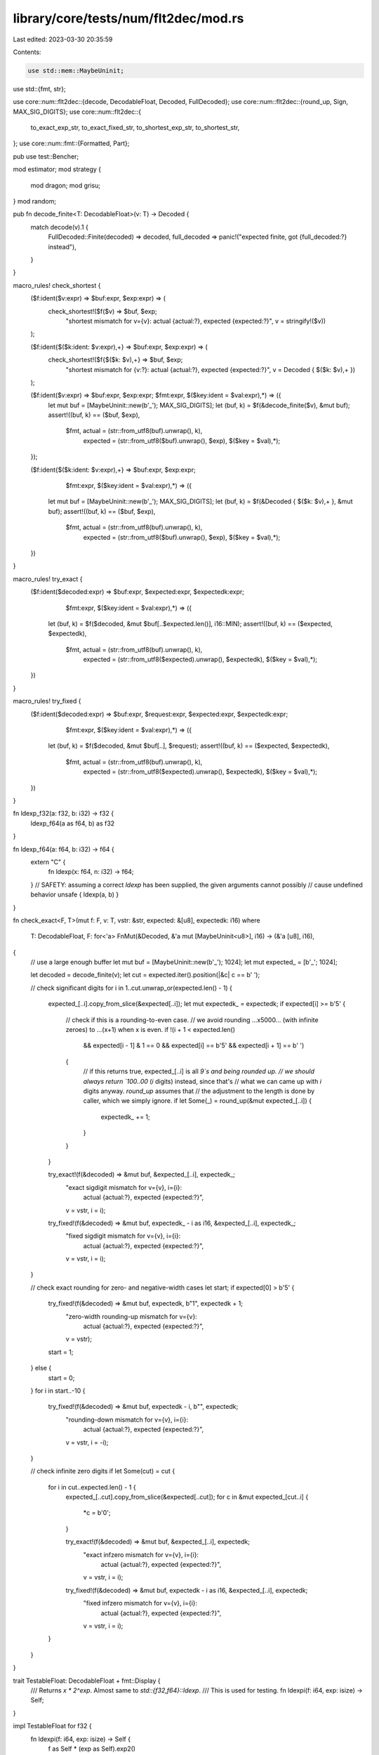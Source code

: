 library/core/tests/num/flt2dec/mod.rs
=====================================

Last edited: 2023-03-30 20:35:59

Contents:

.. code-block:: rs

    use std::mem::MaybeUninit;
use std::{fmt, str};

use core::num::flt2dec::{decode, DecodableFloat, Decoded, FullDecoded};
use core::num::flt2dec::{round_up, Sign, MAX_SIG_DIGITS};
use core::num::flt2dec::{
    to_exact_exp_str, to_exact_fixed_str, to_shortest_exp_str, to_shortest_str,
};
use core::num::fmt::{Formatted, Part};

pub use test::Bencher;

mod estimator;
mod strategy {
    mod dragon;
    mod grisu;
}
mod random;

pub fn decode_finite<T: DecodableFloat>(v: T) -> Decoded {
    match decode(v).1 {
        FullDecoded::Finite(decoded) => decoded,
        full_decoded => panic!("expected finite, got {full_decoded:?} instead"),
    }
}

macro_rules! check_shortest {
    ($f:ident($v:expr) => $buf:expr, $exp:expr) => (
        check_shortest!($f($v) => $buf, $exp;
                        "shortest mismatch for v={v}: actual {actual:?}, expected {expected:?}",
                        v = stringify!($v))
    );

    ($f:ident{$($k:ident: $v:expr),+} => $buf:expr, $exp:expr) => (
        check_shortest!($f{$($k: $v),+} => $buf, $exp;
                        "shortest mismatch for {v:?}: actual {actual:?}, expected {expected:?}",
                        v = Decoded { $($k: $v),+ })
    );

    ($f:ident($v:expr) => $buf:expr, $exp:expr; $fmt:expr, $($key:ident = $val:expr),*) => ({
        let mut buf = [MaybeUninit::new(b'_'); MAX_SIG_DIGITS];
        let (buf, k) = $f(&decode_finite($v), &mut buf);
        assert!((buf, k) == ($buf, $exp),
                $fmt, actual = (str::from_utf8(buf).unwrap(), k),
                      expected = (str::from_utf8($buf).unwrap(), $exp),
                      $($key = $val),*);
    });

    ($f:ident{$($k:ident: $v:expr),+} => $buf:expr, $exp:expr;
                                         $fmt:expr, $($key:ident = $val:expr),*) => ({
        let mut buf = [MaybeUninit::new(b'_'); MAX_SIG_DIGITS];
        let (buf, k) = $f(&Decoded { $($k: $v),+ }, &mut buf);
        assert!((buf, k) == ($buf, $exp),
                $fmt, actual = (str::from_utf8(buf).unwrap(), k),
                      expected = (str::from_utf8($buf).unwrap(), $exp),
                      $($key = $val),*);
    })
}

macro_rules! try_exact {
    ($f:ident($decoded:expr) => $buf:expr, $expected:expr, $expectedk:expr;
                                $fmt:expr, $($key:ident = $val:expr),*) => ({
        let (buf, k) = $f($decoded, &mut $buf[..$expected.len()], i16::MIN);
        assert!((buf, k) == ($expected, $expectedk),
                $fmt, actual = (str::from_utf8(buf).unwrap(), k),
                      expected = (str::from_utf8($expected).unwrap(), $expectedk),
                      $($key = $val),*);
    })
}

macro_rules! try_fixed {
    ($f:ident($decoded:expr) => $buf:expr, $request:expr, $expected:expr, $expectedk:expr;
                                $fmt:expr, $($key:ident = $val:expr),*) => ({
        let (buf, k) = $f($decoded, &mut $buf[..], $request);
        assert!((buf, k) == ($expected, $expectedk),
                $fmt, actual = (str::from_utf8(buf).unwrap(), k),
                      expected = (str::from_utf8($expected).unwrap(), $expectedk),
                      $($key = $val),*);
    })
}

fn ldexp_f32(a: f32, b: i32) -> f32 {
    ldexp_f64(a as f64, b) as f32
}

fn ldexp_f64(a: f64, b: i32) -> f64 {
    extern "C" {
        fn ldexp(x: f64, n: i32) -> f64;
    }
    // SAFETY: assuming a correct `ldexp` has been supplied, the given arguments cannot possibly
    // cause undefined behavior
    unsafe { ldexp(a, b) }
}

fn check_exact<F, T>(mut f: F, v: T, vstr: &str, expected: &[u8], expectedk: i16)
where
    T: DecodableFloat,
    F: for<'a> FnMut(&Decoded, &'a mut [MaybeUninit<u8>], i16) -> (&'a [u8], i16),
{
    // use a large enough buffer
    let mut buf = [MaybeUninit::new(b'_'); 1024];
    let mut expected_ = [b'_'; 1024];

    let decoded = decode_finite(v);
    let cut = expected.iter().position(|&c| c == b' ');

    // check significant digits
    for i in 1..cut.unwrap_or(expected.len() - 1) {
        expected_[..i].copy_from_slice(&expected[..i]);
        let mut expectedk_ = expectedk;
        if expected[i] >= b'5' {
            // check if this is a rounding-to-even case.
            // we avoid rounding ...x5000... (with infinite zeroes) to ...(x+1) when x is even.
            if !(i + 1 < expected.len()
                && expected[i - 1] & 1 == 0
                && expected[i] == b'5'
                && expected[i + 1] == b' ')
            {
                // if this returns true, expected_[..i] is all `9`s and being rounded up.
                // we should always return `100..00` (`i` digits) instead, since that's
                // what we can came up with `i` digits anyway. `round_up` assumes that
                // the adjustment to the length is done by caller, which we simply ignore.
                if let Some(_) = round_up(&mut expected_[..i]) {
                    expectedk_ += 1;
                }
            }
        }

        try_exact!(f(&decoded) => &mut buf, &expected_[..i], expectedk_;
                   "exact sigdigit mismatch for v={v}, i={i}: \
                    actual {actual:?}, expected {expected:?}",
                   v = vstr, i = i);
        try_fixed!(f(&decoded) => &mut buf, expectedk_ - i as i16, &expected_[..i], expectedk_;
                   "fixed sigdigit mismatch for v={v}, i={i}: \
                    actual {actual:?}, expected {expected:?}",
                   v = vstr, i = i);
    }

    // check exact rounding for zero- and negative-width cases
    let start;
    if expected[0] > b'5' {
        try_fixed!(f(&decoded) => &mut buf, expectedk, b"1", expectedk + 1;
                   "zero-width rounding-up mismatch for v={v}: \
                    actual {actual:?}, expected {expected:?}",
                   v = vstr);
        start = 1;
    } else {
        start = 0;
    }
    for i in start..-10 {
        try_fixed!(f(&decoded) => &mut buf, expectedk - i, b"", expectedk;
                   "rounding-down mismatch for v={v}, i={i}: \
                    actual {actual:?}, expected {expected:?}",
                   v = vstr, i = -i);
    }

    // check infinite zero digits
    if let Some(cut) = cut {
        for i in cut..expected.len() - 1 {
            expected_[..cut].copy_from_slice(&expected[..cut]);
            for c in &mut expected_[cut..i] {
                *c = b'0';
            }

            try_exact!(f(&decoded) => &mut buf, &expected_[..i], expectedk;
                       "exact infzero mismatch for v={v}, i={i}: \
                        actual {actual:?}, expected {expected:?}",
                       v = vstr, i = i);
            try_fixed!(f(&decoded) => &mut buf, expectedk - i as i16, &expected_[..i], expectedk;
                       "fixed infzero mismatch for v={v}, i={i}: \
                        actual {actual:?}, expected {expected:?}",
                       v = vstr, i = i);
        }
    }
}

trait TestableFloat: DecodableFloat + fmt::Display {
    /// Returns `x * 2^exp`. Almost same to `std::{f32,f64}::ldexp`.
    /// This is used for testing.
    fn ldexpi(f: i64, exp: isize) -> Self;
}

impl TestableFloat for f32 {
    fn ldexpi(f: i64, exp: isize) -> Self {
        f as Self * (exp as Self).exp2()
    }
}

impl TestableFloat for f64 {
    fn ldexpi(f: i64, exp: isize) -> Self {
        f as Self * (exp as Self).exp2()
    }
}

fn check_exact_one<F, T>(mut f: F, x: i64, e: isize, tstr: &str, expected: &[u8], expectedk: i16)
where
    T: TestableFloat,
    F: for<'a> FnMut(&Decoded, &'a mut [MaybeUninit<u8>], i16) -> (&'a [u8], i16),
{
    // use a large enough buffer
    let mut buf = [MaybeUninit::new(b'_'); 1024];
    let v: T = TestableFloat::ldexpi(x, e);
    let decoded = decode_finite(v);

    try_exact!(f(&decoded) => &mut buf, &expected, expectedk;
               "exact mismatch for v={x}p{e}{t}: actual {actual:?}, expected {expected:?}",
               x = x, e = e, t = tstr);
    try_fixed!(f(&decoded) => &mut buf, expectedk - expected.len() as i16, &expected, expectedk;
               "fixed mismatch for v={x}p{e}{t}: actual {actual:?}, expected {expected:?}",
               x = x, e = e, t = tstr);
}

macro_rules! check_exact {
    ($f:ident($v:expr) => $buf:expr, $exp:expr) => {
        check_exact(|d, b, k| $f(d, b, k), $v, stringify!($v), $buf, $exp)
    };
}

macro_rules! check_exact_one {
    ($f:ident($x:expr, $e:expr; $t:ty) => $buf:expr, $exp:expr) => {
        check_exact_one::<_, $t>(|d, b, k| $f(d, b, k), $x, $e, stringify!($t), $buf, $exp)
    };
}

// in the following comments, three numbers are spaced by 1 ulp apart,
// and the second one is being formatted.
//
// some tests are derived from [1].
//
// [1] Vern Paxson, A Program for Testing IEEE Decimal-Binary Conversion
//     ftp://ftp.ee.lbl.gov/testbase-report.ps.Z

pub fn f32_shortest_sanity_test<F>(mut f: F)
where
    F: for<'a> FnMut(&Decoded, &'a mut [MaybeUninit<u8>]) -> (&'a [u8], i16),
{
    // 0.0999999940395355224609375
    // 0.100000001490116119384765625
    // 0.10000000894069671630859375
    check_shortest!(f(0.1f32) => b"1", 0);

    // 0.333333313465118408203125
    // 0.3333333432674407958984375 (1/3 in the default rounding)
    // 0.33333337306976318359375
    check_shortest!(f(1.0f32/3.0) => b"33333334", 0);

    // 10^1 * 0.31415917873382568359375
    // 10^1 * 0.31415920257568359375
    // 10^1 * 0.31415922641754150390625
    check_shortest!(f(3.141592f32) => b"3141592", 1);

    // 10^18 * 0.31415916243714048
    // 10^18 * 0.314159196796878848
    // 10^18 * 0.314159231156617216
    check_shortest!(f(3.141592e17f32) => b"3141592", 18);

    // regression test for decoders
    // 10^8 * 0.3355443
    // 10^8 * 0.33554432
    // 10^8 * 0.33554436
    check_shortest!(f(ldexp_f32(1.0, 25)) => b"33554432", 8);

    // 10^39 * 0.340282326356119256160033759537265639424
    // 10^39 * 0.34028234663852885981170418348451692544
    // 10^39 * 0.340282366920938463463374607431768211456
    check_shortest!(f(f32::MAX) => b"34028235", 39);

    // 10^-37 * 0.1175494210692441075487029444849287348827...
    // 10^-37 * 0.1175494350822287507968736537222245677818...
    // 10^-37 * 0.1175494490952133940450443629595204006810...
    check_shortest!(f(f32::MIN_POSITIVE) => b"11754944", -37);

    // 10^-44 * 0
    // 10^-44 * 0.1401298464324817070923729583289916131280...
    // 10^-44 * 0.2802596928649634141847459166579832262560...
    let minf32 = ldexp_f32(1.0, -149);
    check_shortest!(f(minf32) => b"1", -44);
}

pub fn f32_exact_sanity_test<F>(mut f: F)
where
    F: for<'a> FnMut(&Decoded, &'a mut [MaybeUninit<u8>], i16) -> (&'a [u8], i16),
{
    let minf32 = ldexp_f32(1.0, -149);

    check_exact!(f(0.1f32)            => b"100000001490116119384765625             ", 0);
    check_exact!(f(0.5f32)            => b"5                                       ", 0);
    check_exact!(f(1.0f32/3.0)        => b"3333333432674407958984375               ", 0);
    check_exact!(f(3.141592f32)       => b"31415920257568359375                    ", 1);
    check_exact!(f(3.141592e17f32)    => b"314159196796878848                      ", 18);
    check_exact!(f(f32::MAX)          => b"34028234663852885981170418348451692544  ", 39);
    check_exact!(f(f32::MIN_POSITIVE) => b"1175494350822287507968736537222245677818", -37);
    check_exact!(f(minf32)            => b"1401298464324817070923729583289916131280", -44);

    // [1], Table 16: Stress Inputs for Converting 24-bit Binary to Decimal, < 1/2 ULP
    check_exact_one!(f(12676506, -102; f32) => b"2",            -23);
    check_exact_one!(f(12676506, -103; f32) => b"12",           -23);
    check_exact_one!(f(15445013,   86; f32) => b"119",           34);
    check_exact_one!(f(13734123, -138; f32) => b"3941",         -34);
    check_exact_one!(f(12428269, -130; f32) => b"91308",        -32);
    check_exact_one!(f(15334037, -146; f32) => b"171900",       -36);
    check_exact_one!(f(11518287,  -41; f32) => b"5237910",       -5);
    check_exact_one!(f(12584953, -145; f32) => b"28216440",     -36);
    check_exact_one!(f(15961084, -125; f32) => b"375243281",    -30);
    check_exact_one!(f(14915817, -146; f32) => b"1672120916",   -36);
    check_exact_one!(f(10845484, -102; f32) => b"21388945814",  -23);
    check_exact_one!(f(16431059,  -61; f32) => b"712583594561", -11);

    // [1], Table 17: Stress Inputs for Converting 24-bit Binary to Decimal, > 1/2 ULP
    check_exact_one!(f(16093626,   69; f32) => b"1",             29);
    check_exact_one!(f( 9983778,   25; f32) => b"34",            15);
    check_exact_one!(f(12745034,  104; f32) => b"259",           39);
    check_exact_one!(f(12706553,   72; f32) => b"6001",          29);
    check_exact_one!(f(11005028,   45; f32) => b"38721",         21);
    check_exact_one!(f(15059547,   71; f32) => b"355584",        29);
    check_exact_one!(f(16015691,  -99; f32) => b"2526831",      -22);
    check_exact_one!(f( 8667859,   56; f32) => b"62458507",      24);
    check_exact_one!(f(14855922,  -82; f32) => b"307213267",    -17);
    check_exact_one!(f(14855922,  -83; f32) => b"1536066333",   -17);
    check_exact_one!(f(10144164, -110; f32) => b"78147796834",  -26);
    check_exact_one!(f(13248074,   95; f32) => b"524810279937",  36);
}

pub fn f64_shortest_sanity_test<F>(mut f: F)
where
    F: for<'a> FnMut(&Decoded, &'a mut [MaybeUninit<u8>]) -> (&'a [u8], i16),
{
    // 0.0999999999999999777955395074968691915273...
    // 0.1000000000000000055511151231257827021181...
    // 0.1000000000000000333066907387546962127089...
    check_shortest!(f(0.1f64) => b"1", 0);

    // this example is explicitly mentioned in the paper.
    // 10^3 * 0.0999999999999999857891452847979962825775...
    // 10^3 * 0.1 (exact)
    // 10^3 * 0.1000000000000000142108547152020037174224...
    check_shortest!(f(100.0f64) => b"1", 3);

    // 0.3333333333333332593184650249895639717578...
    // 0.3333333333333333148296162562473909929394... (1/3 in the default rounding)
    // 0.3333333333333333703407674875052180141210...
    check_shortest!(f(1.0f64/3.0) => b"3333333333333333", 0);

    // explicit test case for equally closest representations.
    // Dragon has its own tie-breaking rule; Grisu should fall back.
    // 10^1 * 0.1000007629394531027955395074968691915273...
    // 10^1 * 0.100000762939453125 (exact)
    // 10^1 * 0.1000007629394531472044604925031308084726...
    check_shortest!(f(1.00000762939453125f64) => b"10000076293945313", 1);

    // 10^1 * 0.3141591999999999718085064159822650253772...
    // 10^1 * 0.3141592000000000162174274009885266423225...
    // 10^1 * 0.3141592000000000606263483859947882592678...
    check_shortest!(f(3.141592f64) => b"3141592", 1);

    // 10^18 * 0.314159199999999936
    // 10^18 * 0.3141592 (exact)
    // 10^18 * 0.314159200000000064
    check_shortest!(f(3.141592e17f64) => b"3141592", 18);

    // regression test for decoders
    // 10^20 * 0.18446744073709549568
    // 10^20 * 0.18446744073709551616
    // 10^20 * 0.18446744073709555712
    check_shortest!(f(ldexp_f64(1.0, 64)) => b"18446744073709552", 20);

    // pathological case: high = 10^23 (exact). tie breaking should always prefer that.
    // 10^24 * 0.099999999999999974834176
    // 10^24 * 0.099999999999999991611392
    // 10^24 * 0.100000000000000008388608
    check_shortest!(f(1.0e23f64) => b"1", 24);

    // 10^309 * 0.1797693134862315508561243283845062402343...
    // 10^309 * 0.1797693134862315708145274237317043567980...
    // 10^309 * 0.1797693134862315907729305190789024733617...
    check_shortest!(f(f64::MAX) => b"17976931348623157", 309);

    // 10^-307 * 0.2225073858507200889024586876085859887650...
    // 10^-307 * 0.2225073858507201383090232717332404064219...
    // 10^-307 * 0.2225073858507201877155878558578948240788...
    check_shortest!(f(f64::MIN_POSITIVE) => b"22250738585072014", -307);

    // 10^-323 * 0
    // 10^-323 * 0.4940656458412465441765687928682213723650...
    // 10^-323 * 0.9881312916824930883531375857364427447301...
    let minf64 = ldexp_f64(1.0, -1074);
    check_shortest!(f(minf64) => b"5", -323);
}

pub fn f64_exact_sanity_test<F>(mut f: F)
where
    F: for<'a> FnMut(&Decoded, &'a mut [MaybeUninit<u8>], i16) -> (&'a [u8], i16),
{
    let minf64 = ldexp_f64(1.0, -1074);

    check_exact!(f(0.1f64)            => b"1000000000000000055511151231257827021181", 0);
    check_exact!(f(0.45f64)           => b"4500000000000000111022302462515654042363", 0);
    check_exact!(f(0.5f64)            => b"5                                       ", 0);
    check_exact!(f(0.95f64)           => b"9499999999999999555910790149937383830547", 0);
    check_exact!(f(100.0f64)          => b"1                                       ", 3);
    check_exact!(f(999.5f64)          => b"9995000000000000000000000000000000000000", 3);
    check_exact!(f(1.0f64/3.0)        => b"3333333333333333148296162562473909929394", 0);
    check_exact!(f(3.141592f64)       => b"3141592000000000162174274009885266423225", 1);
    check_exact!(f(3.141592e17f64)    => b"3141592                                 ", 18);
    check_exact!(f(1.0e23f64)         => b"99999999999999991611392                 ", 23);
    check_exact!(f(f64::MAX)          => b"1797693134862315708145274237317043567980", 309);
    check_exact!(f(f64::MIN_POSITIVE) => b"2225073858507201383090232717332404064219", -307);
    check_exact!(f(minf64)            => b"4940656458412465441765687928682213723650\
                                           5980261432476442558568250067550727020875\
                                           1865299836361635992379796564695445717730\
                                           9266567103559397963987747960107818781263\
                                           0071319031140452784581716784898210368871\
                                           8636056998730723050006387409153564984387\
                                           3124733972731696151400317153853980741262\
                                           3856559117102665855668676818703956031062\
                                           4931945271591492455329305456544401127480\
                                           1297099995419319894090804165633245247571\
                                           4786901472678015935523861155013480352649\
                                           3472019379026810710749170333222684475333\
                                           5720832431936092382893458368060106011506\
                                           1698097530783422773183292479049825247307\
                                           7637592724787465608477820373446969953364\
                                           7017972677717585125660551199131504891101\
                                           4510378627381672509558373897335989936648\
                                           0994116420570263709027924276754456522908\
                                           7538682506419718265533447265625         ", -323);

    // [1], Table 3: Stress Inputs for Converting 53-bit Binary to Decimal, < 1/2 ULP
    check_exact_one!(f(8511030020275656,  -342; f64) => b"9",                       -87);
    check_exact_one!(f(5201988407066741,  -824; f64) => b"46",                     -232);
    check_exact_one!(f(6406892948269899,   237; f64) => b"141",                      88);
    check_exact_one!(f(8431154198732492,    72; f64) => b"3981",                     38);
    check_exact_one!(f(6475049196144587,    99; f64) => b"41040",                    46);
    check_exact_one!(f(8274307542972842,   726; f64) => b"292084",                  235);
    check_exact_one!(f(5381065484265332,  -456; f64) => b"2891946",                -121);
    check_exact_one!(f(6761728585499734, -1057; f64) => b"43787718",               -302);
    check_exact_one!(f(7976538478610756,   376; f64) => b"122770163",               130);
    check_exact_one!(f(5982403858958067,   377; f64) => b"1841552452",              130);
    check_exact_one!(f(5536995190630837,    93; f64) => b"54835744350",              44);
    check_exact_one!(f(7225450889282194,   710; f64) => b"389190181146",            230);
    check_exact_one!(f(7225450889282194,   709; f64) => b"1945950905732",           230);
    check_exact_one!(f(8703372741147379,   117; f64) => b"14460958381605",           52);
    check_exact_one!(f(8944262675275217, -1001; f64) => b"417367747458531",        -285);
    check_exact_one!(f(7459803696087692,  -707; f64) => b"1107950772878888",       -196);
    check_exact_one!(f(6080469016670379,  -381; f64) => b"12345501366327440",       -98);
    check_exact_one!(f(8385515147034757,   721; f64) => b"925031711960365024",      233);
    check_exact_one!(f(7514216811389786,  -828; f64) => b"4198047150284889840",    -233);
    check_exact_one!(f(8397297803260511,  -345; f64) => b"11716315319786511046",    -87);
    check_exact_one!(f(6733459239310543,   202; f64) => b"432810072844612493629",    77);
    check_exact_one!(f(8091450587292794,  -473; f64) => b"3317710118160031081518", -126);

    // [1], Table 4: Stress Inputs for Converting 53-bit Binary to Decimal, > 1/2 ULP
    check_exact_one!(f(6567258882077402,   952; f64) => b"3",                       303);
    check_exact_one!(f(6712731423444934,   535; f64) => b"76",                      177);
    check_exact_one!(f(6712731423444934,   534; f64) => b"378",                     177);
    check_exact_one!(f(5298405411573037,  -957; f64) => b"4350",                   -272);
    check_exact_one!(f(5137311167659507,  -144; f64) => b"23037",                   -27);
    check_exact_one!(f(6722280709661868,   363; f64) => b"126301",                  126);
    check_exact_one!(f(5344436398034927,  -169; f64) => b"7142211",                 -35);
    check_exact_one!(f(8369123604277281,  -853; f64) => b"13934574",               -240);
    check_exact_one!(f(8995822108487663,  -780; f64) => b"141463449",              -218);
    check_exact_one!(f(8942832835564782,  -383; f64) => b"4539277920",              -99);
    check_exact_one!(f(8942832835564782,  -384; f64) => b"22696389598",             -99);
    check_exact_one!(f(8942832835564782,  -385; f64) => b"113481947988",            -99);
    check_exact_one!(f(6965949469487146,  -249; f64) => b"7700366561890",           -59);
    check_exact_one!(f(6965949469487146,  -250; f64) => b"38501832809448",          -59);
    check_exact_one!(f(6965949469487146,  -251; f64) => b"192509164047238",         -59);
    check_exact_one!(f(7487252720986826,   548; f64) => b"6898586531774201",        181);
    check_exact_one!(f(5592117679628511,   164; f64) => b"13076622631878654",        66);
    check_exact_one!(f(8887055249355788,   665; f64) => b"136052020756121240",      217);
    check_exact_one!(f(6994187472632449,   690; f64) => b"3592810217475959676",     224);
    check_exact_one!(f(8797576579012143,   588; f64) => b"89125197712484551899",    193);
    check_exact_one!(f(7363326733505337,   272; f64) => b"558769757362301140950",    98);
    check_exact_one!(f(8549497411294502,  -448; f64) => b"1176257830728540379990", -118);
}

pub fn more_shortest_sanity_test<F>(mut f: F)
where
    F: for<'a> FnMut(&Decoded, &'a mut [MaybeUninit<u8>]) -> (&'a [u8], i16),
{
    check_shortest!(f{mant: 99_999_999_999_999_999, minus: 1, plus: 1,
                      exp: 0, inclusive: true} => b"1", 18);
    check_shortest!(f{mant: 99_999_999_999_999_999, minus: 1, plus: 1,
                      exp: 0, inclusive: false} => b"99999999999999999", 17);
}

fn to_string_with_parts<F>(mut f: F) -> String
where
    F: for<'a> FnMut(&'a mut [MaybeUninit<u8>], &'a mut [MaybeUninit<Part<'a>>]) -> Formatted<'a>,
{
    let mut buf = [MaybeUninit::new(0); 1024];
    let mut parts = [MaybeUninit::new(Part::Zero(0)); 16];
    let formatted = f(&mut buf, &mut parts);
    let mut ret = vec![0; formatted.len()];
    assert_eq!(formatted.write(&mut ret), Some(ret.len()));
    String::from_utf8(ret).unwrap()
}

pub fn to_shortest_str_test<F>(mut f_: F)
where
    F: for<'a> FnMut(&Decoded, &'a mut [MaybeUninit<u8>]) -> (&'a [u8], i16),
{
    use core::num::flt2dec::Sign::*;

    fn to_string<T, F>(f: &mut F, v: T, sign: Sign, frac_digits: usize) -> String
    where
        T: DecodableFloat,
        F: for<'a> FnMut(&Decoded, &'a mut [MaybeUninit<u8>]) -> (&'a [u8], i16),
    {
        to_string_with_parts(|buf, parts| {
            to_shortest_str(|d, b| f(d, b), v, sign, frac_digits, buf, parts)
        })
    }

    let f = &mut f_;

    assert_eq!(to_string(f, 0.0, Minus, 0), "0");
    assert_eq!(to_string(f, 0.0, Minus, 0), "0");
    assert_eq!(to_string(f, 0.0, MinusPlus, 0), "+0");
    assert_eq!(to_string(f, -0.0, Minus, 0), "-0");
    assert_eq!(to_string(f, -0.0, MinusPlus, 0), "-0");
    assert_eq!(to_string(f, 0.0, Minus, 1), "0.0");
    assert_eq!(to_string(f, 0.0, Minus, 1), "0.0");
    assert_eq!(to_string(f, 0.0, MinusPlus, 1), "+0.0");
    assert_eq!(to_string(f, -0.0, Minus, 8), "-0.00000000");
    assert_eq!(to_string(f, -0.0, MinusPlus, 8), "-0.00000000");

    assert_eq!(to_string(f, 1.0 / 0.0, Minus, 0), "inf");
    assert_eq!(to_string(f, 1.0 / 0.0, Minus, 0), "inf");
    assert_eq!(to_string(f, 1.0 / 0.0, MinusPlus, 0), "+inf");
    assert_eq!(to_string(f, 0.0 / 0.0, Minus, 0), "NaN");
    assert_eq!(to_string(f, 0.0 / 0.0, Minus, 1), "NaN");
    assert_eq!(to_string(f, 0.0 / 0.0, MinusPlus, 64), "NaN");
    assert_eq!(to_string(f, -1.0 / 0.0, Minus, 0), "-inf");
    assert_eq!(to_string(f, -1.0 / 0.0, Minus, 1), "-inf");
    assert_eq!(to_string(f, -1.0 / 0.0, MinusPlus, 64), "-inf");

    assert_eq!(to_string(f, 3.14, Minus, 0), "3.14");
    assert_eq!(to_string(f, 3.14, Minus, 0), "3.14");
    assert_eq!(to_string(f, 3.14, MinusPlus, 0), "+3.14");
    assert_eq!(to_string(f, -3.14, Minus, 0), "-3.14");
    assert_eq!(to_string(f, -3.14, Minus, 0), "-3.14");
    assert_eq!(to_string(f, -3.14, MinusPlus, 0), "-3.14");
    assert_eq!(to_string(f, 3.14, Minus, 1), "3.14");
    assert_eq!(to_string(f, 3.14, Minus, 2), "3.14");
    assert_eq!(to_string(f, 3.14, MinusPlus, 4), "+3.1400");
    assert_eq!(to_string(f, -3.14, Minus, 8), "-3.14000000");
    assert_eq!(to_string(f, -3.14, Minus, 8), "-3.14000000");
    assert_eq!(to_string(f, -3.14, MinusPlus, 8), "-3.14000000");

    assert_eq!(to_string(f, 7.5e-11, Minus, 0), "0.000000000075");
    assert_eq!(to_string(f, 7.5e-11, Minus, 3), "0.000000000075");
    assert_eq!(to_string(f, 7.5e-11, Minus, 12), "0.000000000075");
    assert_eq!(to_string(f, 7.5e-11, Minus, 13), "0.0000000000750");

    assert_eq!(to_string(f, 1.9971e20, Minus, 0), "199710000000000000000");
    assert_eq!(to_string(f, 1.9971e20, Minus, 1), "199710000000000000000.0");
    assert_eq!(to_string(f, 1.9971e20, Minus, 8), "199710000000000000000.00000000");

    assert_eq!(to_string(f, f32::MAX, Minus, 0), format!("34028235{:0>31}", ""));
    assert_eq!(to_string(f, f32::MAX, Minus, 1), format!("34028235{:0>31}.0", ""));
    assert_eq!(to_string(f, f32::MAX, Minus, 8), format!("34028235{:0>31}.00000000", ""));

    let minf32 = ldexp_f32(1.0, -149);
    assert_eq!(to_string(f, minf32, Minus, 0), format!("0.{:0>44}1", ""));
    assert_eq!(to_string(f, minf32, Minus, 45), format!("0.{:0>44}1", ""));
    assert_eq!(to_string(f, minf32, Minus, 46), format!("0.{:0>44}10", ""));

    assert_eq!(to_string(f, f64::MAX, Minus, 0), format!("17976931348623157{:0>292}", ""));
    assert_eq!(to_string(f, f64::MAX, Minus, 1), format!("17976931348623157{:0>292}.0", ""));
    assert_eq!(to_string(f, f64::MAX, Minus, 8), format!("17976931348623157{:0>292}.00000000", ""));

    let minf64 = ldexp_f64(1.0, -1074);
    assert_eq!(to_string(f, minf64, Minus, 0), format!("0.{:0>323}5", ""));
    assert_eq!(to_string(f, minf64, Minus, 324), format!("0.{:0>323}5", ""));
    assert_eq!(to_string(f, minf64, Minus, 325), format!("0.{:0>323}50", ""));

    if cfg!(miri) {
        // Miri is too slow
        return;
    }

    // very large output
    assert_eq!(to_string(f, 1.1, Minus, 80000), format!("1.1{:0>79999}", ""));
}

pub fn to_shortest_exp_str_test<F>(mut f_: F)
where
    F: for<'a> FnMut(&Decoded, &'a mut [MaybeUninit<u8>]) -> (&'a [u8], i16),
{
    use core::num::flt2dec::Sign::*;

    fn to_string<T, F>(f: &mut F, v: T, sign: Sign, exp_bounds: (i16, i16), upper: bool) -> String
    where
        T: DecodableFloat,
        F: for<'a> FnMut(&Decoded, &'a mut [MaybeUninit<u8>]) -> (&'a [u8], i16),
    {
        to_string_with_parts(|buf, parts| {
            to_shortest_exp_str(|d, b| f(d, b), v, sign, exp_bounds, upper, buf, parts)
        })
    }

    let f = &mut f_;

    assert_eq!(to_string(f, 0.0, Minus, (-4, 16), false), "0");
    assert_eq!(to_string(f, 0.0, Minus, (-4, 16), false), "0");
    assert_eq!(to_string(f, 0.0, MinusPlus, (-4, 16), false), "+0");
    assert_eq!(to_string(f, -0.0, Minus, (-4, 16), false), "-0");
    assert_eq!(to_string(f, -0.0, MinusPlus, (-4, 16), false), "-0");
    assert_eq!(to_string(f, 0.0, Minus, (0, 0), true), "0E0");
    assert_eq!(to_string(f, 0.0, Minus, (0, 0), false), "0e0");
    assert_eq!(to_string(f, 0.0, MinusPlus, (5, 9), false), "+0e0");
    assert_eq!(to_string(f, -0.0, Minus, (0, 0), true), "-0E0");
    assert_eq!(to_string(f, -0.0, MinusPlus, (5, 9), false), "-0e0");

    assert_eq!(to_string(f, 1.0 / 0.0, Minus, (-4, 16), false), "inf");
    assert_eq!(to_string(f, 1.0 / 0.0, Minus, (-4, 16), true), "inf");
    assert_eq!(to_string(f, 1.0 / 0.0, MinusPlus, (-4, 16), true), "+inf");
    assert_eq!(to_string(f, 0.0 / 0.0, Minus, (0, 0), false), "NaN");
    assert_eq!(to_string(f, 0.0 / 0.0, Minus, (0, 0), true), "NaN");
    assert_eq!(to_string(f, 0.0 / 0.0, MinusPlus, (5, 9), true), "NaN");
    assert_eq!(to_string(f, -1.0 / 0.0, Minus, (0, 0), false), "-inf");
    assert_eq!(to_string(f, -1.0 / 0.0, Minus, (0, 0), true), "-inf");
    assert_eq!(to_string(f, -1.0 / 0.0, MinusPlus, (5, 9), true), "-inf");

    assert_eq!(to_string(f, 3.14, Minus, (-4, 16), false), "3.14");
    assert_eq!(to_string(f, 3.14, MinusPlus, (-4, 16), false), "+3.14");
    assert_eq!(to_string(f, -3.14, Minus, (-4, 16), false), "-3.14");
    assert_eq!(to_string(f, -3.14, MinusPlus, (-4, 16), false), "-3.14");
    assert_eq!(to_string(f, 3.14, Minus, (0, 0), true), "3.14E0");
    assert_eq!(to_string(f, 3.14, Minus, (0, 0), false), "3.14e0");
    assert_eq!(to_string(f, 3.14, MinusPlus, (5, 9), false), "+3.14e0");
    assert_eq!(to_string(f, -3.14, Minus, (0, 0), true), "-3.14E0");
    assert_eq!(to_string(f, -3.14, Minus, (0, 0), false), "-3.14e0");
    assert_eq!(to_string(f, -3.14, MinusPlus, (5, 9), false), "-3.14e0");

    assert_eq!(to_string(f, 0.1, Minus, (-4, 16), false), "0.1");
    assert_eq!(to_string(f, 0.1, Minus, (-4, 16), false), "0.1");
    assert_eq!(to_string(f, 0.1, MinusPlus, (-4, 16), false), "+0.1");
    assert_eq!(to_string(f, -0.1, Minus, (-4, 16), false), "-0.1");
    assert_eq!(to_string(f, -0.1, MinusPlus, (-4, 16), false), "-0.1");
    assert_eq!(to_string(f, 0.1, Minus, (0, 0), true), "1E-1");
    assert_eq!(to_string(f, 0.1, Minus, (0, 0), false), "1e-1");
    assert_eq!(to_string(f, 0.1, MinusPlus, (5, 9), false), "+1e-1");
    assert_eq!(to_string(f, -0.1, Minus, (0, 0), true), "-1E-1");
    assert_eq!(to_string(f, -0.1, Minus, (0, 0), false), "-1e-1");
    assert_eq!(to_string(f, -0.1, MinusPlus, (5, 9), false), "-1e-1");

    assert_eq!(to_string(f, 7.5e-11, Minus, (-4, 16), false), "7.5e-11");
    assert_eq!(to_string(f, 7.5e-11, Minus, (-11, 10), false), "0.000000000075");
    assert_eq!(to_string(f, 7.5e-11, Minus, (-10, 11), false), "7.5e-11");

    assert_eq!(to_string(f, 1.9971e20, Minus, (-4, 16), false), "1.9971e20");
    assert_eq!(to_string(f, 1.9971e20, Minus, (-20, 21), false), "199710000000000000000");
    assert_eq!(to_string(f, 1.9971e20, Minus, (-21, 20), false), "1.9971e20");

    // the true value of 1.0e23f64 is less than 10^23, but that shouldn't matter here
    assert_eq!(to_string(f, 1.0e23, Minus, (22, 23), false), "1e23");
    assert_eq!(to_string(f, 1.0e23, Minus, (23, 24), false), "100000000000000000000000");
    assert_eq!(to_string(f, 1.0e23, Minus, (24, 25), false), "1e23");

    assert_eq!(to_string(f, f32::MAX, Minus, (-4, 16), false), "3.4028235e38");
    assert_eq!(to_string(f, f32::MAX, Minus, (-39, 38), false), "3.4028235e38");
    assert_eq!(to_string(f, f32::MAX, Minus, (-38, 39), false), format!("34028235{:0>31}", ""));

    let minf32 = ldexp_f32(1.0, -149);
    assert_eq!(to_string(f, minf32, Minus, (-4, 16), false), "1e-45");
    assert_eq!(to_string(f, minf32, Minus, (-44, 45), false), "1e-45");
    assert_eq!(to_string(f, minf32, Minus, (-45, 44), false), format!("0.{:0>44}1", ""));

    assert_eq!(to_string(f, f64::MAX, Minus, (-4, 16), false), "1.7976931348623157e308");
    assert_eq!(
        to_string(f, f64::MAX, Minus, (-308, 309), false),
        format!("17976931348623157{:0>292}", "")
    );
    assert_eq!(to_string(f, f64::MAX, Minus, (-309, 308), false), "1.7976931348623157e308");

    let minf64 = ldexp_f64(1.0, -1074);
    assert_eq!(to_string(f, minf64, Minus, (-4, 16), false), "5e-324");
    assert_eq!(to_string(f, minf64, Minus, (-324, 323), false), format!("0.{:0>323}5", ""));
    assert_eq!(to_string(f, minf64, Minus, (-323, 324), false), "5e-324");

    assert_eq!(to_string(f, 1.1, Minus, (i16::MIN, i16::MAX), false), "1.1");
}

pub fn to_exact_exp_str_test<F>(mut f_: F)
where
    F: for<'a> FnMut(&Decoded, &'a mut [MaybeUninit<u8>], i16) -> (&'a [u8], i16),
{
    use core::num::flt2dec::Sign::*;

    fn to_string<T, F>(f: &mut F, v: T, sign: Sign, ndigits: usize, upper: bool) -> String
    where
        T: DecodableFloat,
        F: for<'a> FnMut(&Decoded, &'a mut [MaybeUninit<u8>], i16) -> (&'a [u8], i16),
    {
        to_string_with_parts(|buf, parts| {
            to_exact_exp_str(|d, b, l| f(d, b, l), v, sign, ndigits, upper, buf, parts)
        })
    }

    let f = &mut f_;

    assert_eq!(to_string(f, 0.0, Minus, 1, true), "0E0");
    assert_eq!(to_string(f, 0.0, Minus, 1, false), "0e0");
    assert_eq!(to_string(f, 0.0, MinusPlus, 1, false), "+0e0");
    assert_eq!(to_string(f, -0.0, Minus, 1, true), "-0E0");
    assert_eq!(to_string(f, -0.0, MinusPlus, 1, false), "-0e0");
    assert_eq!(to_string(f, 0.0, Minus, 2, true), "0.0E0");
    assert_eq!(to_string(f, 0.0, Minus, 2, false), "0.0e0");
    assert_eq!(to_string(f, 0.0, MinusPlus, 2, false), "+0.0e0");
    assert_eq!(to_string(f, -0.0, Minus, 8, false), "-0.0000000e0");
    assert_eq!(to_string(f, -0.0, MinusPlus, 8, false), "-0.0000000e0");

    assert_eq!(to_string(f, 1.0 / 0.0, Minus, 1, false), "inf");
    assert_eq!(to_string(f, 1.0 / 0.0, Minus, 1, true), "inf");
    assert_eq!(to_string(f, 1.0 / 0.0, MinusPlus, 1, true), "+inf");
    assert_eq!(to_string(f, 0.0 / 0.0, Minus, 8, false), "NaN");
    assert_eq!(to_string(f, 0.0 / 0.0, Minus, 8, true), "NaN");
    assert_eq!(to_string(f, 0.0 / 0.0, MinusPlus, 8, true), "NaN");
    assert_eq!(to_string(f, -1.0 / 0.0, Minus, 64, false), "-inf");
    assert_eq!(to_string(f, -1.0 / 0.0, Minus, 64, true), "-inf");
    assert_eq!(to_string(f, -1.0 / 0.0, MinusPlus, 64, true), "-inf");

    assert_eq!(to_string(f, 3.14, Minus, 1, true), "3E0");
    assert_eq!(to_string(f, 3.14, Minus, 1, false), "3e0");
    assert_eq!(to_string(f, 3.14, MinusPlus, 1, false), "+3e0");
    assert_eq!(to_string(f, -3.14, Minus, 2, true), "-3.1E0");
    assert_eq!(to_string(f, -3.14, Minus, 2, false), "-3.1e0");
    assert_eq!(to_string(f, -3.14, MinusPlus, 2, false), "-3.1e0");
    assert_eq!(to_string(f, 3.14, Minus, 3, true), "3.14E0");
    assert_eq!(to_string(f, 3.14, Minus, 3, false), "3.14e0");
    assert_eq!(to_string(f, 3.14, MinusPlus, 3, false), "+3.14e0");
    assert_eq!(to_string(f, -3.14, Minus, 4, true), "-3.140E0");
    assert_eq!(to_string(f, -3.14, Minus, 4, false), "-3.140e0");
    assert_eq!(to_string(f, -3.14, MinusPlus, 4, false), "-3.140e0");

    assert_eq!(to_string(f, 0.195, Minus, 1, false), "2e-1");
    assert_eq!(to_string(f, 0.195, Minus, 1, true), "2E-1");
    assert_eq!(to_string(f, 0.195, MinusPlus, 1, true), "+2E-1");
    assert_eq!(to_string(f, -0.195, Minus, 2, false), "-2.0e-1");
    assert_eq!(to_string(f, -0.195, Minus, 2, true), "-2.0E-1");
    assert_eq!(to_string(f, -0.195, MinusPlus, 2, true), "-2.0E-1");
    assert_eq!(to_string(f, 0.195, Minus, 3, false), "1.95e-1");
    assert_eq!(to_string(f, 0.195, Minus, 3, true), "1.95E-1");
    assert_eq!(to_string(f, 0.195, MinusPlus, 3, true), "+1.95E-1");
    assert_eq!(to_string(f, -0.195, Minus, 4, false), "-1.950e-1");
    assert_eq!(to_string(f, -0.195, Minus, 4, true), "-1.950E-1");
    assert_eq!(to_string(f, -0.195, MinusPlus, 4, true), "-1.950E-1");

    assert_eq!(to_string(f, 9.5, Minus, 1, false), "1e1");
    assert_eq!(to_string(f, 9.5, Minus, 2, false), "9.5e0");
    assert_eq!(to_string(f, 9.5, Minus, 3, false), "9.50e0");
    assert_eq!(to_string(f, 9.5, Minus, 30, false), "9.50000000000000000000000000000e0");

    assert_eq!(to_string(f, 1.0e25, Minus, 1, false), "1e25");
    assert_eq!(to_string(f, 1.0e25, Minus, 2, false), "1.0e25");
    assert_eq!(to_string(f, 1.0e25, Minus, 15, false), "1.00000000000000e25");
    assert_eq!(to_string(f, 1.0e25, Minus, 16, false), "1.000000000000000e25");
    assert_eq!(to_string(f, 1.0e25, Minus, 17, false), "1.0000000000000001e25");
    assert_eq!(to_string(f, 1.0e25, Minus, 18, false), "1.00000000000000009e25");
    assert_eq!(to_string(f, 1.0e25, Minus, 19, false), "1.000000000000000091e25");
    assert_eq!(to_string(f, 1.0e25, Minus, 20, false), "1.0000000000000000906e25");
    assert_eq!(to_string(f, 1.0e25, Minus, 21, false), "1.00000000000000009060e25");
    assert_eq!(to_string(f, 1.0e25, Minus, 22, false), "1.000000000000000090597e25");
    assert_eq!(to_string(f, 1.0e25, Minus, 23, false), "1.0000000000000000905970e25");
    assert_eq!(to_string(f, 1.0e25, Minus, 24, false), "1.00000000000000009059697e25");
    assert_eq!(to_string(f, 1.0e25, Minus, 25, false), "1.000000000000000090596966e25");
    assert_eq!(to_string(f, 1.0e25, Minus, 26, false), "1.0000000000000000905969664e25");
    assert_eq!(to_string(f, 1.0e25, Minus, 27, false), "1.00000000000000009059696640e25");
    assert_eq!(to_string(f, 1.0e25, Minus, 30, false), "1.00000000000000009059696640000e25");

    assert_eq!(to_string(f, 1.0e-6, Minus, 1, false), "1e-6");
    assert_eq!(to_string(f, 1.0e-6, Minus, 2, false), "1.0e-6");
    assert_eq!(to_string(f, 1.0e-6, Minus, 16, false), "1.000000000000000e-6");
    assert_eq!(to_string(f, 1.0e-6, Minus, 17, false), "9.9999999999999995e-7");
    assert_eq!(to_string(f, 1.0e-6, Minus, 18, false), "9.99999999999999955e-7");
    assert_eq!(to_string(f, 1.0e-6, Minus, 19, false), "9.999999999999999547e-7");
    assert_eq!(to_string(f, 1.0e-6, Minus, 20, false), "9.9999999999999995475e-7");
    assert_eq!(to_string(f, 1.0e-6, Minus, 30, false), "9.99999999999999954748111825886e-7");
    assert_eq!(
        to_string(f, 1.0e-6, Minus, 40, false),
        "9.999999999999999547481118258862586856139e-7"
    );
    assert_eq!(
        to_string(f, 1.0e-6, Minus, 50, false),
        "9.9999999999999995474811182588625868561393872369081e-7"
    );
    assert_eq!(
        to_string(f, 1.0e-6, Minus, 60, false),
        "9.99999999999999954748111825886258685613938723690807819366455e-7"
    );
    assert_eq!(
        to_string(f, 1.0e-6, Minus, 70, false),
        "9.999999999999999547481118258862586856139387236908078193664550781250000e-7"
    );

    assert_eq!(to_string(f, f32::MAX, Minus, 1, false), "3e38");
    assert_eq!(to_string(f, f32::MAX, Minus, 2, false), "3.4e38");
    assert_eq!(to_string(f, f32::MAX, Minus, 4, false), "3.403e38");
    assert_eq!(to_string(f, f32::MAX, Minus, 8, false), "3.4028235e38");
    assert_eq!(to_string(f, f32::MAX, Minus, 16, false), "3.402823466385289e38");
    assert_eq!(to_string(f, f32::MAX, Minus, 32, false), "3.4028234663852885981170418348452e38");
    assert_eq!(
        to_string(f, f32::MAX, Minus, 64, false),
        "3.402823466385288598117041834845169254400000000000000000000000000e38"
    );

    let minf32 = ldexp_f32(1.0, -149);
    assert_eq!(to_string(f, minf32, Minus, 1, false), "1e-45");
    assert_eq!(to_string(f, minf32, Minus, 2, false), "1.4e-45");
    assert_eq!(to_string(f, minf32, Minus, 4, false), "1.401e-45");
    assert_eq!(to_string(f, minf32, Minus, 8, false), "1.4012985e-45");
    assert_eq!(to_string(f, minf32, Minus, 16, false), "1.401298464324817e-45");
    assert_eq!(to_string(f, minf32, Minus, 32, false), "1.4012984643248170709237295832899e-45");
    assert_eq!(
        to_string(f, minf32, Minus, 64, false),
        "1.401298464324817070923729583289916131280261941876515771757068284e-45"
    );
    assert_eq!(
        to_string(f, minf32, Minus, 128, false),
        "1.401298464324817070923729583289916131280261941876515771757068283\
                 8897910826858606014866381883621215820312500000000000000000000000e-45"
    );

    if cfg!(miri) {
        // Miri is too slow
        return;
    }

    assert_eq!(to_string(f, f64::MAX, Minus, 1, false), "2e308");
    assert_eq!(to_string(f, f64::MAX, Minus, 2, false), "1.8e308");
    assert_eq!(to_string(f, f64::MAX, Minus, 4, false), "1.798e308");
    assert_eq!(to_string(f, f64::MAX, Minus, 8, false), "1.7976931e308");
    assert_eq!(to_string(f, f64::MAX, Minus, 16, false), "1.797693134862316e308");
    assert_eq!(to_string(f, f64::MAX, Minus, 32, false), "1.7976931348623157081452742373170e308");
    assert_eq!(
        to_string(f, f64::MAX, Minus, 64, false),
        "1.797693134862315708145274237317043567980705675258449965989174768e308"
    );
    assert_eq!(
        to_string(f, f64::MAX, Minus, 128, false),
        "1.797693134862315708145274237317043567980705675258449965989174768\
                 0315726078002853876058955863276687817154045895351438246423432133e308"
    );
    assert_eq!(
        to_string(f, f64::MAX, Minus, 256, false),
        "1.797693134862315708145274237317043567980705675258449965989174768\
                 0315726078002853876058955863276687817154045895351438246423432132\
                 6889464182768467546703537516986049910576551282076245490090389328\
                 9440758685084551339423045832369032229481658085593321233482747978e308"
    );
    assert_eq!(
        to_string(f, f64::MAX, Minus, 512, false),
        "1.797693134862315708145274237317043567980705675258449965989174768\
                 0315726078002853876058955863276687817154045895351438246423432132\
                 6889464182768467546703537516986049910576551282076245490090389328\
                 9440758685084551339423045832369032229481658085593321233482747978\
                 2620414472316873817718091929988125040402618412485836800000000000\
                 0000000000000000000000000000000000000000000000000000000000000000\
                 0000000000000000000000000000000000000000000000000000000000000000\
                 0000000000000000000000000000000000000000000000000000000000000000e308"
    );

    // okay, this is becoming tough. fortunately for us, this is almost the worst case.
    let minf64 = ldexp_f64(1.0, -1074);
    assert_eq!(to_string(f, minf64, Minus, 1, false), "5e-324");
    assert_eq!(to_string(f, minf64, Minus, 2, false), "4.9e-324");
    assert_eq!(to_string(f, minf64, Minus, 4, false), "4.941e-324");
    assert_eq!(to_string(f, minf64, Minus, 8, false), "4.9406565e-324");
    assert_eq!(to_string(f, minf64, Minus, 16, false), "4.940656458412465e-324");
    assert_eq!(to_string(f, minf64, Minus, 32, false), "4.9406564584124654417656879286822e-324");
    assert_eq!(
        to_string(f, minf64, Minus, 64, false),
        "4.940656458412465441765687928682213723650598026143247644255856825e-324"
    );
    assert_eq!(
        to_string(f, minf64, Minus, 128, false),
        "4.940656458412465441765687928682213723650598026143247644255856825\
                 0067550727020875186529983636163599237979656469544571773092665671e-324"
    );
    assert_eq!(
        to_string(f, minf64, Minus, 256, false),
        "4.940656458412465441765687928682213723650598026143247644255856825\
                 0067550727020875186529983636163599237979656469544571773092665671\
                 0355939796398774796010781878126300713190311404527845817167848982\
                 1036887186360569987307230500063874091535649843873124733972731696e-324"
    );
    assert_eq!(
        to_string(f, minf64, Minus, 512, false),
        "4.940656458412465441765687928682213723650598026143247644255856825\
                 0067550727020875186529983636163599237979656469544571773092665671\
                 0355939796398774796010781878126300713190311404527845817167848982\
                 1036887186360569987307230500063874091535649843873124733972731696\
                 1514003171538539807412623856559117102665855668676818703956031062\
                 4931945271591492455329305456544401127480129709999541931989409080\
                 4165633245247571478690147267801593552386115501348035264934720193\
                 7902681071074917033322268447533357208324319360923828934583680601e-324"
    );
    assert_eq!(
        to_string(f, minf64, Minus, 1024, false),
        "4.940656458412465441765687928682213723650598026143247644255856825\
                 0067550727020875186529983636163599237979656469544571773092665671\
                 0355939796398774796010781878126300713190311404527845817167848982\
                 1036887186360569987307230500063874091535649843873124733972731696\
                 1514003171538539807412623856559117102665855668676818703956031062\
                 4931945271591492455329305456544401127480129709999541931989409080\
                 4165633245247571478690147267801593552386115501348035264934720193\
                 7902681071074917033322268447533357208324319360923828934583680601\
                 0601150616980975307834227731832924790498252473077637592724787465\
                 6084778203734469699533647017972677717585125660551199131504891101\
                 4510378627381672509558373897335989936648099411642057026370902792\
                 4276754456522908753868250641971826553344726562500000000000000000\
                 0000000000000000000000000000000000000000000000000000000000000000\
                 0000000000000000000000000000000000000000000000000000000000000000\
                 0000000000000000000000000000000000000000000000000000000000000000\
                 0000000000000000000000000000000000000000000000000000000000000000e-324"
    );

    // very large output
    assert_eq!(to_string(f, 0.0, Minus, 80000, false), format!("0.{:0>79999}e0", ""));
    assert_eq!(to_string(f, 1.0e1, Minus, 80000, false), format!("1.{:0>79999}e1", ""));
    assert_eq!(to_string(f, 1.0e0, Minus, 80000, false), format!("1.{:0>79999}e0", ""));
    assert_eq!(
        to_string(f, 1.0e-1, Minus, 80000, false),
        format!(
            "1.000000000000000055511151231257827021181583404541015625{:0>79945}\
                        e-1",
            ""
        )
    );
    assert_eq!(
        to_string(f, 1.0e-20, Minus, 80000, false),
        format!(
            "9.999999999999999451532714542095716517295037027873924471077157760\
                         66783064379706047475337982177734375{:0>79901}e-21",
            ""
        )
    );
}

pub fn to_exact_fixed_str_test<F>(mut f_: F)
where
    F: for<'a> FnMut(&Decoded, &'a mut [MaybeUninit<u8>], i16) -> (&'a [u8], i16),
{
    use core::num::flt2dec::Sign::*;

    fn to_string<T, F>(f: &mut F, v: T, sign: Sign, frac_digits: usize) -> String
    where
        T: DecodableFloat,
        F: for<'a> FnMut(&Decoded, &'a mut [MaybeUninit<u8>], i16) -> (&'a [u8], i16),
    {
        to_string_with_parts(|buf, parts| {
            to_exact_fixed_str(|d, b, l| f(d, b, l), v, sign, frac_digits, buf, parts)
        })
    }

    let f = &mut f_;

    assert_eq!(to_string(f, 0.0, Minus, 0), "0");
    assert_eq!(to_string(f, 0.0, MinusPlus, 0), "+0");
    assert_eq!(to_string(f, -0.0, Minus, 0), "-0");
    assert_eq!(to_string(f, -0.0, MinusPlus, 0), "-0");
    assert_eq!(to_string(f, 0.0, Minus, 1), "0.0");
    assert_eq!(to_string(f, 0.0, MinusPlus, 1), "+0.0");
    assert_eq!(to_string(f, -0.0, Minus, 8), "-0.00000000");
    assert_eq!(to_string(f, -0.0, MinusPlus, 8), "-0.00000000");

    assert_eq!(to_string(f, 1.0 / 0.0, Minus, 0), "inf");
    assert_eq!(to_string(f, 1.0 / 0.0, Minus, 1), "inf");
    assert_eq!(to_string(f, 1.0 / 0.0, MinusPlus, 64), "+inf");
    assert_eq!(to_string(f, 0.0 / 0.0, Minus, 0), "NaN");
    assert_eq!(to_string(f, 0.0 / 0.0, Minus, 1), "NaN");
    assert_eq!(to_string(f, 0.0 / 0.0, MinusPlus, 64), "NaN");
    assert_eq!(to_string(f, -1.0 / 0.0, Minus, 0), "-inf");
    assert_eq!(to_string(f, -1.0 / 0.0, Minus, 1), "-inf");
    assert_eq!(to_string(f, -1.0 / 0.0, MinusPlus, 64), "-inf");

    assert_eq!(to_string(f, 3.14, Minus, 0), "3");
    assert_eq!(to_string(f, 3.14, Minus, 0), "3");
    assert_eq!(to_string(f, 3.14, MinusPlus, 0), "+3");
    assert_eq!(to_string(f, -3.14, Minus, 0), "-3");
    assert_eq!(to_string(f, -3.14, Minus, 0), "-3");
    assert_eq!(to_string(f, -3.14, MinusPlus, 0), "-3");
    assert_eq!(to_string(f, 3.14, Minus, 1), "3.1");
    assert_eq!(to_string(f, 3.14, Minus, 2), "3.14");
    assert_eq!(to_string(f, 3.14, MinusPlus, 4), "+3.1400");
    assert_eq!(to_string(f, -3.14, Minus, 8), "-3.14000000");
    assert_eq!(to_string(f, -3.14, Minus, 8), "-3.14000000");
    assert_eq!(to_string(f, -3.14, MinusPlus, 8), "-3.14000000");

    assert_eq!(to_string(f, 0.195, Minus, 0), "0");
    assert_eq!(to_string(f, 0.195, MinusPlus, 0), "+0");
    assert_eq!(to_string(f, -0.195, Minus, 0), "-0");
    assert_eq!(to_string(f, -0.195, Minus, 0), "-0");
    assert_eq!(to_string(f, -0.195, MinusPlus, 0), "-0");
    assert_eq!(to_string(f, 0.195, Minus, 1), "0.2");
    assert_eq!(to_string(f, 0.195, Minus, 2), "0.20");
    assert_eq!(to_string(f, 0.195, MinusPlus, 4), "+0.1950");
    assert_eq!(to_string(f, -0.195, Minus, 5), "-0.19500");
    assert_eq!(to_string(f, -0.195, Minus, 6), "-0.195000");
    assert_eq!(to_string(f, -0.195, MinusPlus, 8), "-0.19500000");

    assert_eq!(to_string(f, 999.5, Minus, 0), "1000");
    assert_eq!(to_string(f, 999.5, Minus, 1), "999.5");
    assert_eq!(to_string(f, 999.5, Minus, 2), "999.50");
    assert_eq!(to_string(f, 999.5, Minus, 3), "999.500");
    assert_eq!(to_string(f, 999.5, Minus, 30), "999.500000000000000000000000000000");

    assert_eq!(to_string(f, 0.5, Minus, 0), "0");
    assert_eq!(to_string(f, 0.5, Minus, 1), "0.5");
    assert_eq!(to_string(f, 0.5, Minus, 2), "0.50");
    assert_eq!(to_string(f, 0.5, Minus, 3), "0.500");

    assert_eq!(to_string(f, 0.95, Minus, 0), "1");
    assert_eq!(to_string(f, 0.95, Minus, 1), "0.9"); // because it really is less than 0.95
    assert_eq!(to_string(f, 0.95, Minus, 2), "0.95");
    assert_eq!(to_string(f, 0.95, Minus, 3), "0.950");
    assert_eq!(to_string(f, 0.95, Minus, 10), "0.9500000000");
    assert_eq!(to_string(f, 0.95, Minus, 30), "0.949999999999999955591079014994");

    assert_eq!(to_string(f, 0.095, Minus, 0), "0");
    assert_eq!(to_string(f, 0.095, Minus, 1), "0.1");
    assert_eq!(to_string(f, 0.095, Minus, 2), "0.10");
    assert_eq!(to_string(f, 0.095, Minus, 3), "0.095");
    assert_eq!(to_string(f, 0.095, Minus, 4), "0.0950");
    assert_eq!(to_string(f, 0.095, Minus, 10), "0.0950000000");
    assert_eq!(to_string(f, 0.095, Minus, 30), "0.095000000000000001110223024625");

    assert_eq!(to_string(f, 0.0095, Minus, 0), "0");
    assert_eq!(to_string(f, 0.0095, Minus, 1), "0.0");
    assert_eq!(to_string(f, 0.0095, Minus, 2), "0.01");
    assert_eq!(to_string(f, 0.0095, Minus, 3), "0.009"); // really is less than 0.0095
    assert_eq!(to_string(f, 0.0095, Minus, 4), "0.0095");
    assert_eq!(to_string(f, 0.0095, Minus, 5), "0.00950");
    assert_eq!(to_string(f, 0.0095, Minus, 10), "0.0095000000");
    assert_eq!(to_string(f, 0.0095, Minus, 30), "0.009499999999999999764077607267");

    assert_eq!(to_string(f, 7.5e-11, Minus, 0), "0");
    assert_eq!(to_string(f, 7.5e-11, Minus, 3), "0.000");
    assert_eq!(to_string(f, 7.5e-11, Minus, 10), "0.0000000001");
    assert_eq!(to_string(f, 7.5e-11, Minus, 11), "0.00000000007"); // ditto
    assert_eq!(to_string(f, 7.5e-11, Minus, 12), "0.000000000075");
    assert_eq!(to_string(f, 7.5e-11, Minus, 13), "0.0000000000750");
    assert_eq!(to_string(f, 7.5e-11, Minus, 20), "0.00000000007500000000");
    assert_eq!(to_string(f, 7.5e-11, Minus, 30), "0.000000000074999999999999999501");

    assert_eq!(to_string(f, 1.0e25, Minus, 0), "10000000000000000905969664");
    assert_eq!(to_string(f, 1.0e25, Minus, 1), "10000000000000000905969664.0");
    assert_eq!(to_string(f, 1.0e25, Minus, 3), "10000000000000000905969664.000");

    assert_eq!(to_string(f, 1.0e-6, Minus, 0), "0");
    assert_eq!(to_string(f, 1.0e-6, Minus, 3), "0.000");
    assert_eq!(to_string(f, 1.0e-6, Minus, 6), "0.000001");
    assert_eq!(to_string(f, 1.0e-6, Minus, 9), "0.000001000");
    assert_eq!(to_string(f, 1.0e-6, Minus, 12), "0.000001000000");
    assert_eq!(to_string(f, 1.0e-6, Minus, 22), "0.0000010000000000000000");
    assert_eq!(to_string(f, 1.0e-6, Minus, 23), "0.00000099999999999999995");
    assert_eq!(to_string(f, 1.0e-6, Minus, 24), "0.000000999999999999999955");
    assert_eq!(to_string(f, 1.0e-6, Minus, 25), "0.0000009999999999999999547");
    assert_eq!(to_string(f, 1.0e-6, Minus, 35), "0.00000099999999999999995474811182589");
    assert_eq!(to_string(f, 1.0e-6, Minus, 45), "0.000000999999999999999954748111825886258685614");
    assert_eq!(
        to_string(f, 1.0e-6, Minus, 55),
        "0.0000009999999999999999547481118258862586856139387236908"
    );
    assert_eq!(
        to_string(f, 1.0e-6, Minus, 65),
        "0.00000099999999999999995474811182588625868561393872369080781936646"
    );
    assert_eq!(
        to_string(f, 1.0e-6, Minus, 75),
        "0.000000999999999999999954748111825886258685613938723690807819366455078125000"
    );

    assert_eq!(to_string(f, f32::MAX, Minus, 0), "340282346638528859811704183484516925440");
    assert_eq!(to_string(f, f32::MAX, Minus, 1), "340282346638528859811704183484516925440.0");
    assert_eq!(to_string(f, f32::MAX, Minus, 2), "340282346638528859811704183484516925440.00");

    if cfg!(miri) {
        // Miri is too slow
        return;
    }

    let minf32 = ldexp_f32(1.0, -149);
    assert_eq!(to_string(f, minf32, Minus, 0), "0");
    assert_eq!(to_string(f, minf32, Minus, 1), "0.0");
    assert_eq!(to_string(f, minf32, Minus, 2), "0.00");
    assert_eq!(to_string(f, minf32, Minus, 4), "0.0000");
    assert_eq!(to_string(f, minf32, Minus, 8), "0.00000000");
    assert_eq!(to_string(f, minf32, Minus, 16), "0.0000000000000000");
    assert_eq!(to_string(f, minf32, Minus, 32), "0.00000000000000000000000000000000");
    assert_eq!(
        to_string(f, minf32, Minus, 64),
        "0.0000000000000000000000000000000000000000000014012984643248170709"
    );
    assert_eq!(
        to_string(f, minf32, Minus, 128),
        "0.0000000000000000000000000000000000000000000014012984643248170709\
                  2372958328991613128026194187651577175706828388979108268586060149"
    );
    assert_eq!(
        to_string(f, minf32, Minus, 256),
        "0.0000000000000000000000000000000000000000000014012984643248170709\
                  2372958328991613128026194187651577175706828388979108268586060148\
                  6638188362121582031250000000000000000000000000000000000000000000\
                  0000000000000000000000000000000000000000000000000000000000000000"
    );

    assert_eq!(
        to_string(f, f64::MAX, Minus, 0),
        "1797693134862315708145274237317043567980705675258449965989174768\
                0315726078002853876058955863276687817154045895351438246423432132\
                6889464182768467546703537516986049910576551282076245490090389328\
                9440758685084551339423045832369032229481658085593321233482747978\
                26204144723168738177180919299881250404026184124858368"
    );
    assert_eq!(
        to_string(f, f64::MAX, Minus, 10),
        "1797693134862315708145274237317043567980705675258449965989174768\
                0315726078002853876058955863276687817154045895351438246423432132\
                6889464182768467546703537516986049910576551282076245490090389328\
                9440758685084551339423045832369032229481658085593321233482747978\
                26204144723168738177180919299881250404026184124858368.0000000000"
    );

    let minf64 = ldexp_f64(1.0, -1074);
    assert_eq!(to_string(f, minf64, Minus, 0), "0");
    assert_eq!(to_string(f, minf64, Minus, 1), "0.0");
    assert_eq!(to_string(f, minf64, Minus, 10), "0.0000000000");
    assert_eq!(
        to_string(f, minf64, Minus, 100),
        "0.0000000000000000000000000000000000000000000000000000000000000000\
                  000000000000000000000000000000000000"
    );
    assert_eq!(
        to_string(f, minf64, Minus, 1000),
        "0.0000000000000000000000000000000000000000000000000000000000000000\
                  0000000000000000000000000000000000000000000000000000000000000000\
                  0000000000000000000000000000000000000000000000000000000000000000\
                  0000000000000000000000000000000000000000000000000000000000000000\
                  0000000000000000000000000000000000000000000000000000000000000000\
                  0004940656458412465441765687928682213723650598026143247644255856\
                  8250067550727020875186529983636163599237979656469544571773092665\
                  6710355939796398774796010781878126300713190311404527845817167848\
                  9821036887186360569987307230500063874091535649843873124733972731\
                  6961514003171538539807412623856559117102665855668676818703956031\
                  0624931945271591492455329305456544401127480129709999541931989409\
                  0804165633245247571478690147267801593552386115501348035264934720\
                  1937902681071074917033322268447533357208324319360923828934583680\
                  6010601150616980975307834227731832924790498252473077637592724787\
                  4656084778203734469699533647017972677717585125660551199131504891\
                  1014510378627381672509558373897335989937"
    );

    // very large output
    assert_eq!(to_string(f, 0.0, Minus, 80000), format!("0.{:0>80000}", ""));
    assert_eq!(to_string(f, 1.0e1, Minus, 80000), format!("10.{:0>80000}", ""));
    assert_eq!(to_string(f, 1.0e0, Minus, 80000), format!("1.{:0>80000}", ""));
    assert_eq!(
        to_string(f, 1.0e-1, Minus, 80000),
        format!("0.1000000000000000055511151231257827021181583404541015625{:0>79945}", "")
    );
    assert_eq!(
        to_string(f, 1.0e-20, Minus, 80000),
        format!(
            "0.0000000000000000000099999999999999994515327145420957165172950370\
                          2787392447107715776066783064379706047475337982177734375{:0>79881}",
            ""
        )
    );
}


